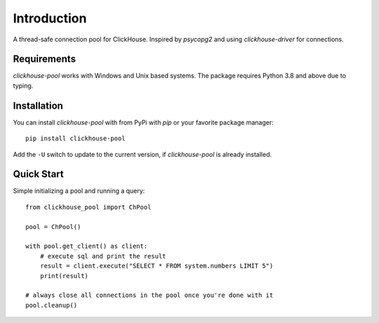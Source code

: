Introduction
============

A thread-safe connection pool for ClickHouse. Inspired by `psycopg2` and using
`clickhouse-driver` for connections.

Requirements
------------

`clickhouse-pool` works with Windows and Unix based systems. The package
requires Python 3.8 and above due to typing.

Installation
------------

You can install `clickhouse-pool` with from PyPi with `pip` or your favorite package manager::

    pip install clickhouse-pool

Add the ``-U`` switch to update to the current version, if `clickhouse-pool` is already installed.

Quick Start
-----------

Simple initializing a pool and running a query::

    from clickhouse_pool import ChPool

    pool = ChPool()

    with pool.get_client() as client:
        # execute sql and print the result
        result = client.execute("SELECT * FROM system.numbers LIMIT 5")
        print(result)

    # always close all connections in the pool once you're done with it
    pool.cleanup()
